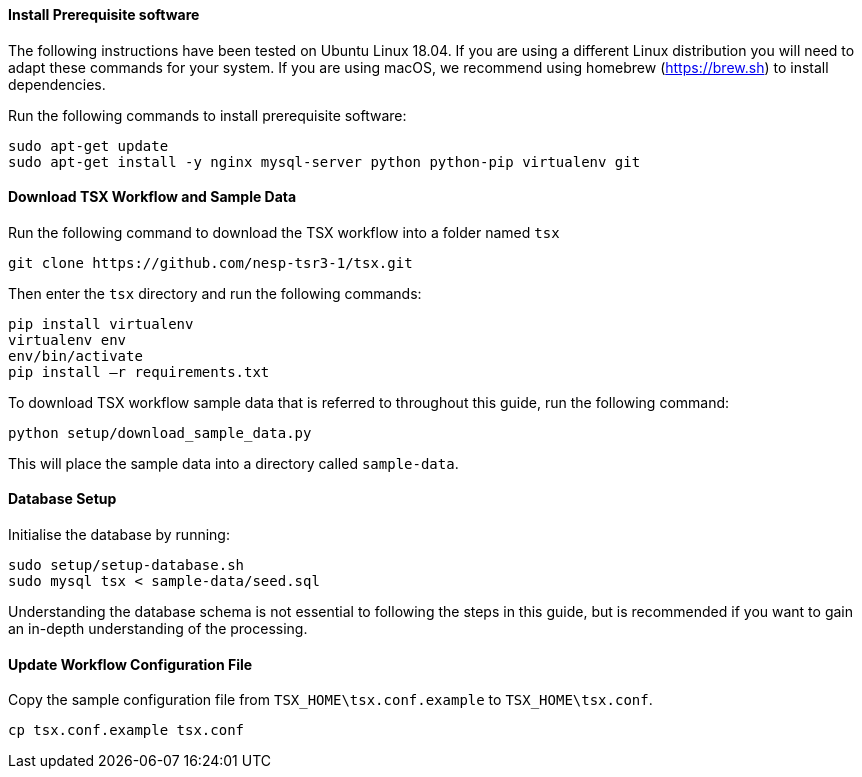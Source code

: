 ==== Install Prerequisite software

The following instructions have been tested on Ubuntu Linux 18.04. If you are using a different Linux distribution you will need to adapt these commands for your system. If you are using macOS, we recommend using homebrew (https://brew.sh) to install dependencies.

Run the following commands to install prerequisite software:

----
sudo apt-get update
sudo apt-get install -y nginx mysql-server python python-pip virtualenv git
----

==== Download TSX Workflow and Sample Data

Run the following command to download the TSX workflow into a folder named `tsx`

----
git clone https://github.com/nesp-tsr3-1/tsx.git
----

Then enter the `tsx` directory and run the following commands:

----
pip install virtualenv
virtualenv env
env/bin/activate
pip install –r requirements.txt
----

To download TSX workflow sample data that is referred to throughout this guide, run the following command:

----
python setup/download_sample_data.py
----

This will place the sample data into a directory called `sample-data`.

==== Database Setup

Initialise the database by running:
----
sudo setup/setup-database.sh
sudo mysql tsx < sample-data/seed.sql
----

Understanding the database schema is not essential to following the steps in this guide, but is recommended if you want to gain an in-depth understanding of the processing.
// TODO: link to database schema

==== Update Workflow Configuration File

Copy the sample configuration file from `TSX_HOME\tsx.conf.example` to `TSX_HOME\tsx.conf`.
----
cp tsx.conf.example tsx.conf
----

